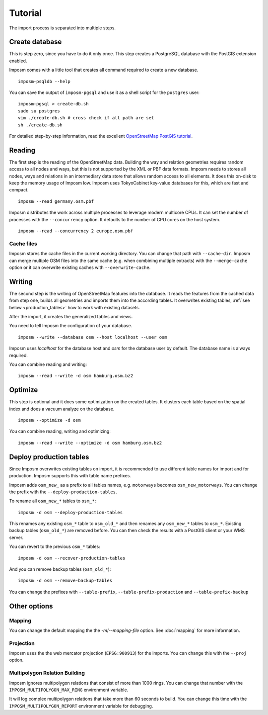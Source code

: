 Tutorial
========

The import process is separated into multiple steps.

Create database
---------------

This is step zero, since you have to do it only once. This step creates a PostgreSQL database with the PostGIS extension enabled.

Imposm comes with a little tool that creates all command required to create a new database.

::

  imposm-psqldb --help

You can save the output of ``imposm-pgsql`` and use it as a shell script for the ``postgres`` user::

  imposm-pgsql > create-db.sh
  sudo su postgres
  vim ./create-db.sh # cross check if all path are set
  sh ./create-db.sh

For detailed step-by-step information, read the excellent `OpenStreetMap PostGIS tutorial <http://wiki.openstreetmap.org/wiki/Mapnik/PostGIS>`_.

Reading
-------

The first step is the reading of the OpenStreetMap data. Building the way and relation geometries requires random access to all nodes and ways, but this is not supported by the XML or PBF data formats. Imposm needs to stores all nodes, ways and relations in an intermediary data store that allows random access to all elements. It does this on-disk to keep the memory usage of Imposm low. Imposm uses TokyoCabinet key-value databases for this, which are fast and compact.

::

  imposm --read germany.osm.pbf

Imposm distributes the work across multiple processes to leverage modern multicore CPUs. It can set the number of processes with the ``--concurrency`` option. It defaults to the number of CPU cores on the host system.

::

  imposm --read --concurrency 2 europe.osm.pbf


Cache files
~~~~~~~~~~~

Imposm stores the cache files in the current working directory. You can change that path with ``--cache-dir``. Imposm can merge multiple OSM files into the same cache (e.g. when combining multiple extracts) with the ``--merge-cache`` option or it can overwrite existing caches with ``--overwrite-cache``.


Writing
-------

The second step is the writing of OpenStreetMap features into the database. It reads the features from the cached data from step one, builds all geometries and imports them into the according tables. It overwrites existing tables, :ref:`see below <production_tables>` how to work with existing datasets.

After the import, it creates the generalized tables and views.

You need to tell Imposm the configuration of your database.

::

  imposm --write --database osm --host localhost --user osm

Imposm uses `localhost` for the database host and `osm` for the database user by default. The database name is always required.

You can combine reading and writing::

  imposm --read --write -d osm hamburg.osm.bz2


Optimize
--------

This step is optional and it does some optimization on the created tables. It clusters each table based on the spatial index and does a vacuum analyze on the database.

::

  imposm --optimize -d osm


You can combine reading, writing and optimizing::

  imposm --read --write --optimize -d osm hamburg.osm.bz2


.. _production_tables:

Deploy production tables
------------------------

Since Imposm overwrites existing tables on import, it is recommended to use different table names for import and for production. Imposm supports this with table name prefixes.

Imposm adds ``osm_new_`` as a prefix to all tables names, e.g. ``motorways`` becomes ``osm_new_motorways``. You can change the prefix with the ``--deploy-production-tables``.

To rename all ``osm_new_*`` tables to ``osm_*``::

  imposm -d osm --deploy-production-tables

This renames any existing ``osm_*`` table to ``osm_old_*`` and then renames any ``osm_new_*`` tables to ``osm_*``. Existing backup tables (``osm_old_*``) are removed before. You can then check the results with a PostGIS client or your WMS server.

You can revert to the previous ``osm_*`` tables::

  imposm -d osm --recover-production-tables

And you can remove backup tables (``osm_old_*``)::

  imposm -d osm --remove-backup-tables

You can change the prefixes with ``--table-prefix``, ``--table-prefix-production`` and ``--table-prefix-backup``

Other options
-------------

Mapping
~~~~~~~

You can change the default mapping the the `-m`/`--mapping-file` option. See :doc:`mapping` for more information.

Projection
~~~~~~~~~~

Imposm uses the the web mercator projection (``EPSG:900913``) for the imports. You can change this with the ``--proj`` option.

Multipolygon Relation Building
~~~~~~~~~~~~~~~~~~~~~~~~~~~~~~

Imposm ignores multipolygon relations that consist of more than 1000 rings. You can change that number with the ``IMPOSM_MULTIPOLYGON_MAX_RING`` environment variable.

It will log complex multipolygon relations that take more than 60 seconds to build. You can change this time with the ``IMPOSM_MULTIPOLYGON_REPORT`` environment variable for debugging.
